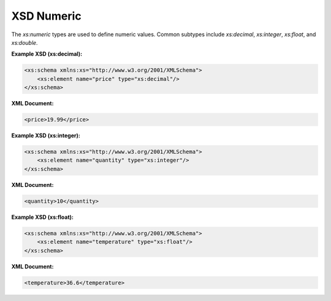 XSD Numeric
===========

The `xs:numeric` types are used to define numeric values. Common subtypes include `xs:decimal`, `xs:integer`, `xs:float`, and `xs:double`.

**Example XSD (xs:decimal):**

.. code-block:: xml

    <xs:schema xmlns:xs="http://www.w3.org/2001/XMLSchema">
        <xs:element name="price" type="xs:decimal"/>
    </xs:schema>

**XML Document:**

.. code-block:: xml

    <price>19.99</price>

**Example XSD (xs:integer):**

.. code-block:: xml

    <xs:schema xmlns:xs="http://www.w3.org/2001/XMLSchema">
        <xs:element name="quantity" type="xs:integer"/>
    </xs:schema>

**XML Document:**

.. code-block:: xml

    <quantity>10</quantity>

**Example XSD (xs:float):**

.. code-block:: xml

    <xs:schema xmlns:xs="http://www.w3.org/2001/XMLSchema">
        <xs:element name="temperature" type="xs:float"/>
    </xs:schema>

**XML Document:**

.. code-block:: xml

    <temperature>36.6</temperature>
